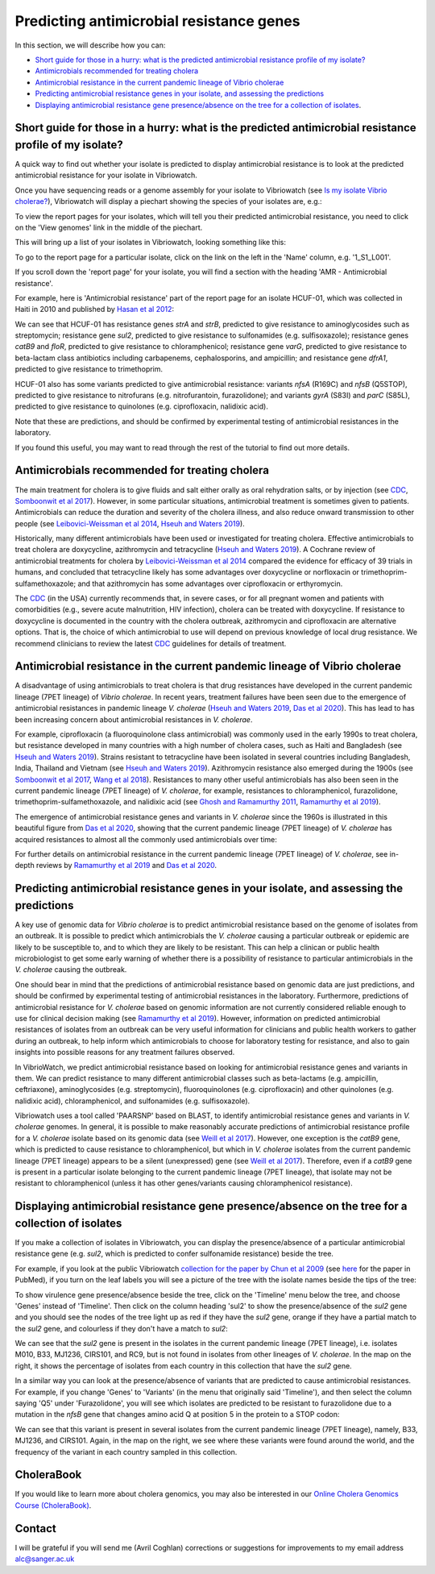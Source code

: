 Predicting antimicrobial resistance genes
=========================================

In this section, we will describe how you can:

* `Short guide for those in a hurry: what is the predicted antimicrobial resistance profile of my isolate?`_
* `Antimicrobials recommended for treating cholera`_
* `Antimicrobial resistance in the current pandemic lineage of Vibrio cholerae`_
* `Predicting antimicrobial resistance genes in your isolate, and assessing the predictions`_
* `Displaying antimicrobial resistance gene presence/absence on the tree for a collection of isolates`_.

Short guide for those in a hurry: what is the predicted antimicrobial resistance profile of my isolate?
-------------------------------------------------------------------------------------------------------

A quick way to find out whether your isolate is predicted to display antimicrobial resistance is to look at the predicted antimicrobial resistance  for your isolate in Vibriowatch.

Once you have sequencing reads or a genome assembly for your isolate to Vibriowatch (see `Is my isolate Vibrio cholerae? <https://vibriowatch.readthedocs.io/en/latest/assemblies.html#short-guide-for-those-in-a-hurry-is-my-isolate-vibrio-cholerae>`_), Vibriowatch will display a piechart showing the species of your isolates are, e.g.:

.. image:: Picture7.png
  :width: 650

To view the report pages for your isolates, which will tell you their predicted antimicrobial resistance, you need
to click on the 'View genomes' link in the middle of the piechart.
  
This will bring up a list of your isolates in Vibriowatch, looking something like this:

.. image:: Picture8.png
  :width: 650
  
To go to the report page for a particular isolate, click on the link on the left in the 'Name' column, e.g. '1_S1_L001'.

If you scroll down the 'report page' for your isolate, you will find a section with the heading 'AMR - Antimicrobial resistance'. 

For example, here is 'Antimicrobial resistance' part of the report page for an isolate HCUF-01, which was collected in Haiti in 2010 and
published by `Hasan et al 2012`_:

.. _Hasan et al 2012: https://pubmed.ncbi.nlm.nih.gov/22711841/

.. image:: Picture95.png
  :width: 650
  
We can see that HCUF-01 has resistance genes *strA* and *strB*, predicted to give resistance to aminoglycosides such as streptomycin;
resistance gene *sul2*, predicted to give resistance to sulfonamides (e.g. sulfisoxazole); 
resistance genes *catB9* and *floR*, predicted to give resistance
to chloramphenicol; resistance gene *varG*, predicted to give resistance to beta-lactam class antibiotics including carbapenems, cephalosporins,
and ampicillin; and resistance gene *dfrA1*, predicted to give resistance to trimethoprim.

HCUF-01 also has some variants predicted to give antimicrobial resistance: variants *nfsA* (R169C) and *nfsB* (Q5STOP), predicted to give resistance
to nitrofurans (e.g. nitrofurantoin, furazolidone); and variants *gyrA* (S83I) and *parC* (S85L), predicted to give resistance to quinolones (e.g. ciprofloxacin, nalidixic acid). 

Note that these are predictions, and should be confirmed by experimental testing of antimicrobial resistances in the laboratory.
  
If you found this useful, you may want to read through the rest of the tutorial to find out more details.
  
Antimicrobials recommended for treating cholera
-----------------------------------------------

The main treatment for cholera is to give fluids and salt either orally as oral rehydration salts, or
by injection (see `CDC`_, `Somboonwit et al 2017`_). However, in some particular situations, antimicrobial treatment is sometimes given to patients. 
Antimicrobials can reduce the duration and severity
of the cholera illness, and also reduce onward transmission to other people (see `Leibovici-Weissman et al 2014`_, `Hseuh and Waters 2019`_).

.. _CDC: https://www.cdc.gov/cholera/treatment/antibiotic-treatment.html

.. _Leibovici-Weissman et al 2014: https://pubmed.ncbi.nlm.nih.gov/24944120/

.. _Hseuh and Waters 2019: https://pubmed.ncbi.nlm.nih.gov/31069064/

.. _Somboonwit et al 2017: https://pubmed.ncbi.nlm.nih.gov/29379258/

Historically, many different antimicrobials have been used or investigated for treating cholera.
Effective antimicrobials to treat cholera are doxycycline, azithromycin and tetracycline (`Hseuh and Waters 2019`_).
A Cochrane review of antimicrobial treatments for cholera by `Leibovici-Weissman et al 2014`_ compared the evidence
for efficacy of 39 trials in humans, and concluded that tetracycline likely has some advantages over
doxycycline or norfloxacin or trimethoprim-sulfamethoxazole; and that azithromycin has some
advantages over ciprofloxacin or erthyromycin.

.. _Leibovici-Weissman et al 2014: https://pubmed.ncbi.nlm.nih.gov/24944120/

.. _Hseuh and Waters 2019: https://pubmed.ncbi.nlm.nih.gov/31069064/

The `CDC`_ (in the USA) currently recommends that, in severe cases, or
for all pregnant women and patients with comorbidities (e.g., severe acute malnutrition, HIV infection),
cholera can be treated with doxycycline. If resistance to doxycycline is documented in the country with the cholera
outbreak, azithromycin and ciprofloxacin are alternative options. 
That is, the choice of which antimicrobial to use
will depend on previous knowledge of local drug resistance.
We recommend clinicians to review the latest `CDC`_ guidelines for details of treatment.

.. _CDC: https://www.cdc.gov/cholera/treatment/antibiotic-treatment.html

Antimicrobial resistance in the current pandemic lineage of Vibrio cholerae
---------------------------------------------------------------------------

A disadvantage of using antimicrobials to treat cholera is that drug resistances have
developed in the current pandemic lineage (7PET lineage) of *Vibrio cholerae*. 
In recent years, treatment failures have been seen due to the 
emergence of antimicrobial resistances in pandemic lineage *V. cholerae* (`Hseuh and Waters 2019`_, `Das et al 2020`_).
This has lead to has been increasing concern about antimicrobial resistances in *V. cholerae*. 

.. _Hseuh and Waters 2019: https://pubmed.ncbi.nlm.nih.gov/31069064/

.. _Das et al 2020: https://pubmed.ncbi.nlm.nih.gov/31272870/

For example, ciprofloxacin (a fluoroquinolone class antimicrobial) was commonly used
in the early 1990s to treat cholera, but resistance developed in many countries with
a high number of cholera cases, such as Haiti and Bangladesh (see `Hseuh and Waters 2019`_).
Strains resistant to tetracycline have been isolated in several countries including
Bangladesh, India, Thailand and Vietnam (see `Hseuh and Waters 2019`_). Azithromycin
resistance also emerged during the 1900s (see `Somboonwit et al 2017`_, `Wang et al 2018`_). 
Resistances to many other useful antimicrobials has also been seen in the current
pandemic lineage (7PET lineage) of *V. cholerae*, for example, resistances to 
chloramphenicol, furazolidone, trimethoprim-sulfamethoxazole, and nalidixic acid (see
`Ghosh and Ramamurthy 2011`_, `Ramamurthy et al 2019`_). 

.. _Hseuh and Waters 2019: https://pubmed.ncbi.nlm.nih.gov/31069064/

.. _Somboonwit et al 2017: https://pubmed.ncbi.nlm.nih.gov/29379258/

.. _Wang et al 2018: https://pubmed.ncbi.nlm.nih.gov/28919196/

.. _Ghosh and Ramamurthy 2011: https://pubmed.ncbi.nlm.nih.gov/21415499/

.. _Ramamurthy et al 2019: https://pubmed.ncbi.nlm.nih.gov/31396501/

.. _Das et al 2020: https://pubmed.ncbi.nlm.nih.gov/31272870/

The emergence of antimicrobial resistance genes and variants in *V. cholerae* since the 1960s
is illustrated in this beautiful figure from `Das et al 2020`_, showing that the current pandemic
lineage (7PET lineage) of *V. cholerae* has
acquired resistances to almost all the commonly used antimicrobials over time:

.. _Das et al 2020: https://pubmed.ncbi.nlm.nih.gov/31272870/

.. image:: Picture96.jpg
  :width: 650
  
For further details on antimicrobial resistance in 
the current pandemic lineage (7PET lineage) of *V. cholerae*, see in-depth reviews by `Ramamurthy et al 2019`_ and
`Das et al 2020`_.

Predicting antimicrobial resistance genes in your isolate, and assessing the predictions
----------------------------------------------------------------------------------------

A key use of genomic data for *Vibrio cholerae* is to predict antimicrobial resistance based on the genome of isolates from an outbreak.
It is possible to predict which antimicrobials the *V. cholerae* causing a 
particular outbreak or epidemic are likely to be susceptible to, and to which they are likely to be resistant. 
This can help a clinican or public health microbiologist to get some
early warning of whether there is a possibility of resistance to particular antimicrobials in the *V. cholerae*
causing the outbreak. 

One should bear in mind that the predictions of antimicrobial resistance based
on genomic data are just predictions, and should be confirmed by experimental testing of antimicrobial 
resistances in the laboratory. Furthermore, predictions of antimicrobial resistance for *V. cholerae* based on genomic information 
are not currently considered reliable enough to use for clinical decision making (see `Ramamurthy et al 2019`_).
However, information on predicted antimicrobial resistances of isolates from an outbreak can be very useful information
for clinicians and public health workers to gather during an outbreak, to help inform which antimicrobials to choose for
laboratory testing for resistance, and also to gain insights into possible reasons for any treatment failures observed.

.. _Ramamurthy et al 2019: https://pubmed.ncbi.nlm.nih.gov/31396501/

In VibrioWatch, we predict antimicrobial resistance based on looking for antimicrobial resistance genes and variants in them.
We can predict resistance to many different antimicrobial classes such as beta-lactams (e.g.
ampicillin, ceftriaxone), aminoglycosides (e.g. streptomycin), fluoroquinolones (e.g. ciprofloxacin) and 
other quinolones (e.g. nalidixic acid), chloramphenicol, and sulfonamides (e.g. sulfisoxazole). 

Vibriowatch uses a tool called 'PAARSNP' based on BLAST, to identify antimicrobial resistance genes and variants in *V. cholerae* genomes.
In general, it is possible to make reasonably accurate predictions of antimicrobial resistance profile for a *V. cholerae* isolate
based on its genomic data (see `Weill et al 2017`_). However, one exception is the *catB9* gene, which is predicted to cause
resistance to chloramphenicol, but which in *V. cholerae* isolates from the current pandemic lineage (7PET lineage) appears to be
a silent (unexpressed) gene (see `Weill et al 2017`_). Therefore, even if a *catB9* gene is present in a particular isolate belonging
to the current pandemic lineage (7PET lineage), that isolate may not be resistant to chloramphenicol (unless it has other genes/variants
causing chloramphenicol resistance).

.. _Weill et al 2017: https://pubmed.ncbi.nlm.nih.gov/29123067/

Displaying antimicrobial resistance gene presence/absence on the tree for a collection of isolates
--------------------------------------------------------------------------------------------------

If you make a collection of isolates in Vibriowatch, you can display the presence/absence of a particular antimicrobial resistance gene
(e.g. *sul2*, which is predicted to confer sulfonamide resistance) beside the tree.

For example, if you look at the public Vibriowatch `collection for the paper by Chun et al 2009`_ (see `here`_ for the paper in PubMed), if
you turn on the leaf labels you will see a picture of the tree with the isolate names beside the tips of the tree:

.. _collection for the paper by Chun et al 2009: https://pathogen.watch/collection/2c43jl3z2xs8-vibriowatch-collection-chun-et-al-2009

.. _here: https://pubmed.ncbi.nlm.nih.gov/19720995/

.. image:: Picture93.png
  :width: 650
  
To show virulence gene presence/absence beside the tree, click on the 'Timeline' menu below the tree, and choose 'Genes' instead
of 'Timeline'. Then click on the column heading 'sul2' to show the presence/absence of the *sul2* gene and you should see the nodes
of the tree light up as red if they have the *sul2* gene, orange if they have a partial match to the *sul2* gene, and colourless if
they don't have a match to *sul2*:

.. _ctxA: https://biocyc.org/gene?orgid=GCF_900205735&id=FY484_RS07330

.. image:: Picture97.png
  :width: 800
  
We can see that the *sul2* gene is present in the isolates in
the current pandemic lineage (7PET lineage), i.e. isolates M010, B33, MJ1236, CIRS101, and RC9, but is not found
in isolates from other lineages of *V. cholerae*. In the map on the right, it shows the percentage of isolates from each 
country in this collection that have the *sul2* gene.

In a similar way you can look at the presence/absence of variants that are predicted to cause antimicrobial resistances.
For example, if you change 'Genes' to 'Variants' (in the menu that originally said 'Timeline'), and then select
the column saying 'Q5' under 'Furazolidone', you will see which isolates are predicted to be resistant to furazolidone due to
a mutation in the *nfsB* gene that changes amino acid Q at position 5 in the protein to a STOP codon:

.. image:: Picture98.png
  :width: 800
  
We can see that this variant is present in several isolates from the current pandemic lineage (7PET lineage), namely, B33, MJ1236, and
CIRS101. Again, in the map on the right, we see where these variants were found around the world, and the frequency of the variant
in each country sampled in this collection.

CholeraBook
-----------

If you would like to learn more about cholera genomics, you may also be interested in our `Online Cholera Genomics Course (CholeraBook)`_.

.. _Online Cholera Genomics Course (CholeraBook): https://cholerabook.readthedocs.io/

Contact
-------

I will be grateful if you will send me (Avril Coghlan) corrections or suggestions for improvements to my email address alc@sanger.ac.uk

